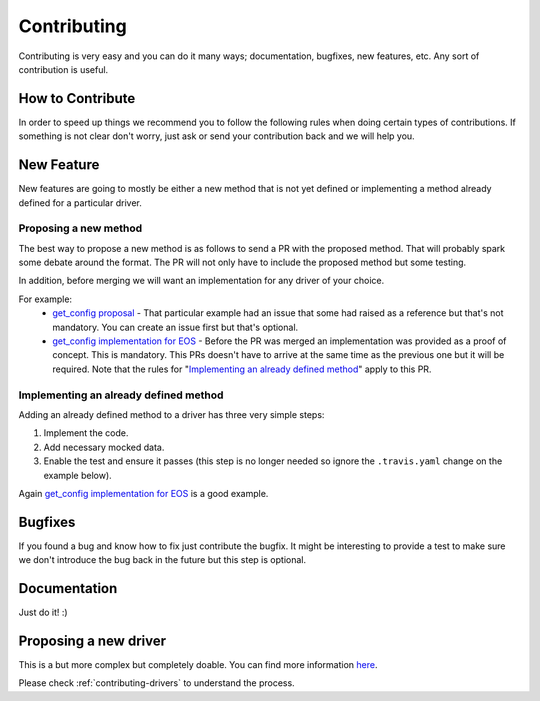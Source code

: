 Contributing
============

Contributing is very easy and you can do it many ways; documentation, bugfixes, new features, etc. Any sort of contribution is useful.

How to Contribute
-----------------

In order to speed up things we recommend you to follow the following rules when doing certain types of contributions. If something is not clear don't worry, just ask or send your contribution back and we will help you.

New Feature
-----------

New features are going to mostly be either a new method that is not yet defined or implementing a method already defined for a particular driver.

Proposing a new method
______________________

The best way to propose a new method is as follows to send a PR with the proposed method. That will probably spark some debate around the format. The PR will not only have to include the proposed method but some testing.

In addition, before merging we will want an implementation for any driver of your choice.

For example:
  - `get_config proposal <https://github.com/napalm-automation/napalm/pull/69/files>`_ - That particular example had an issue that some had raised as a reference but that's not mandatory. You can create an issue first but that's optional.
  - `get_config implementation for EOS <https://github.com/napalm-automation/napalm-eos/pull/38/files>`_ - Before the PR was merged an implementation was provided as a proof of concept. This is mandatory. This PRs doesn't have to arrive at the same time as the previous one but it will be required. Note that the rules for "`Implementing an already defined method`_" apply to this PR.

Implementing an already defined method
______________________________________

Adding an already defined method to a driver has three very simple steps:

1. Implement the code.
2. Add necessary mocked data.
3. Enable the test and ensure it passes (this step is no longer needed so ignore the ``.travis.yaml`` change on the example below).

Again `get_config implementation for EOS <https://github.com/napalm-automation/napalm-eos/pull/38/files>`_ is a good example.


Bugfixes
--------

If you found a bug and know how to fix just contribute the bugfix. It might be interesting to provide a test to make sure we don't introduce the bug back in the future but this step is optional.

Documentation
-------------

Just do it! :)

Proposing a new driver
----------------------

This is a but more complex but completely doable. You can find more information `here <https://github.com/napalm-automation/napalm-skeleton>`_.

Please check :ref:`contributing-drivers` to understand the process.
